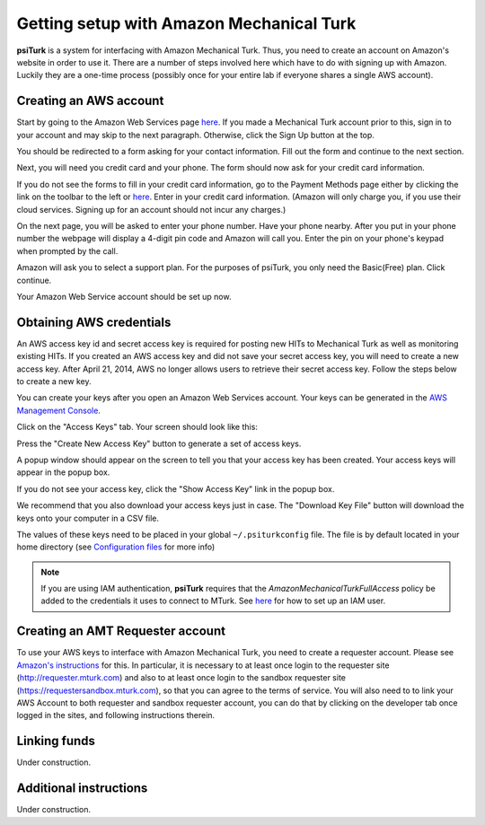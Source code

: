 Getting setup with Amazon Mechanical Turk
==========================================

**psiTurk** is a system for interfacing with Amazon
Mechanical Turk.  Thus, you need to create an account
on Amazon's website in order to use it.  There are a number
of steps involved here which have to do with signing up with Amazon.
Luckily they are a one-time process (possibly once for your
entire lab if everyone shares a single AWS account).


Creating an AWS account
~~~~~~~~~~~~~~~~~~~~~~~

Start by going to the Amazon Web Services page `here <http://aws.amazon.com>`__. If you made a Mechanical Turk account prior to this, sign in to your account and may skip to the next paragraph. Otherwise, click the Sign Up button at the top.

.. image:: images/docs_AWS_signup_button.png
	:align: center


You should be redirected to a form asking for your contact information. Fill out the form and continue to the next section.

.. image:: images/docs_AWS_form_contact_info.png
	:align: center

Next, you will need you credit card and your phone. The form should now ask for your credit card information.

.. image:: images/docs_AWS_form_credit_card.png
	:align: center

If you do not see the forms to fill in your credit card information, go to the Payment Methods page either by clicking the link on the toolbar to the left or `here <https://portal.aws.amazon.com/gp/aws/developer/account?ie=UTF8&action=payment-method>`__. Enter in your credit card information. (Amazon will only charge you, if you use their cloud services. Signing up for an account should not incur any charges.)

On the next page, you will be asked to enter your phone number. Have your phone nearby. After you put in your phone number the webpage will display a 4-digit pin code and Amazon will call you. Enter the pin on your phone's keypad when prompted by the call.

.. image:: images/docs_AWS_form_phone.png
	:align: center


.. image:: images/docs_AWS_form_pin.png
	:align: center

Amazon will ask you to select a support plan. For the purposes of psiTurk, you only need the Basic(Free) plan. Click continue.

Your Amazon Web Service account should be set up now.


Obtaining AWS credentials
~~~~~~~~~~~~~~~~~~~~~~~~~

An AWS access key id and secret access key is required for posting new HITs to Mechanical Turk as well as monitoring existing HITs. If you created an AWS access key and did not save your secret access key, you will need to create a new access key. After April 21, 2014, AWS no longer allows users to retrieve their secret access key. Follow the steps below to create a new key.

You can create your keys after you open an Amazon Web Services account. Your keys can be generated in the `AWS Management Console <https://console.aws.amazon.com/iam/home?#security_credential>`__.

Click on the "Access Keys" tab. Your screen should look like this:

.. image:: images/docs_AWS_credentials_page.png
	:align: center

Press the "Create New Access Key" button to generate a set of access keys.

.. image:: images/docs_AWS_credentials_create_button.png
	:align: center

A popup window should appear on the screen to tell you that your access key has been created. Your access keys will appear in the popup box.

.. image:: images/docs_AWS_credentials_created_popup.png
	:align: center

If you do not see your access key, click the "Show Access Key" link in the popup box.

.. image:: images/docs_AWS_credentials_show_button.png
	:align: center

We recommend that you also download your access keys just in case. The "Download Key File" button will download the keys onto your computer in a CSV file.

.. image:: images/docs_AWS_credentials_download_button.png
	:align: center

The values of these keys need to be placed in your global ``~/.psiturkconfig`` file. The file is by default located in your home directory
(see `Configuration files <configuration.html>`__ for more info)

.. note::

    If you are using IAM authentication, **psiTurk** requires that the *AmazonMechanicalTurkFullAccess* policy be added to the credentials it uses to connect to MTurk.
    See `here <http://docs.aws.amazon.com/AWSMechTurk/latest/AWSMechanicalTurkGettingStartedGuide/SetUp.html#create-iam-user-or-role>`__ for how to set up an IAM user.


Creating an AMT Requester account
~~~~~~~~~~~~~~~~~~~~~~~~~~~~~~~~~

To use your AWS keys to interface with Amazon Mechanical Turk, you need to create a requester account.
Please see `Amazon's instructions <http://docs.aws.amazon.com/AWSMechTurk/latest/AWSMechanicalTurkGettingStartedGuide/SetUp.html>`__ for this.  In particular, it is necessary to at least once login to the requester site (`http://requester.mturk.com <http://requester.mturk.com>`__) and also to at least once login to the sandbox requester site (`https://requestersandbox.mturk.com <https://requestersandbox.mturk.com>`__), so that you can agree to the terms of service. You will also need to to link your AWS Account to both requester and sandbox requester account, you can do that by clicking on the developer tab once logged in the sites, and following instructions therein.


Linking funds
~~~~~~~~~~~~~

Under construction.


Additional instructions
~~~~~~~~~~~~~~~~~~~~~~~

Under construction.
